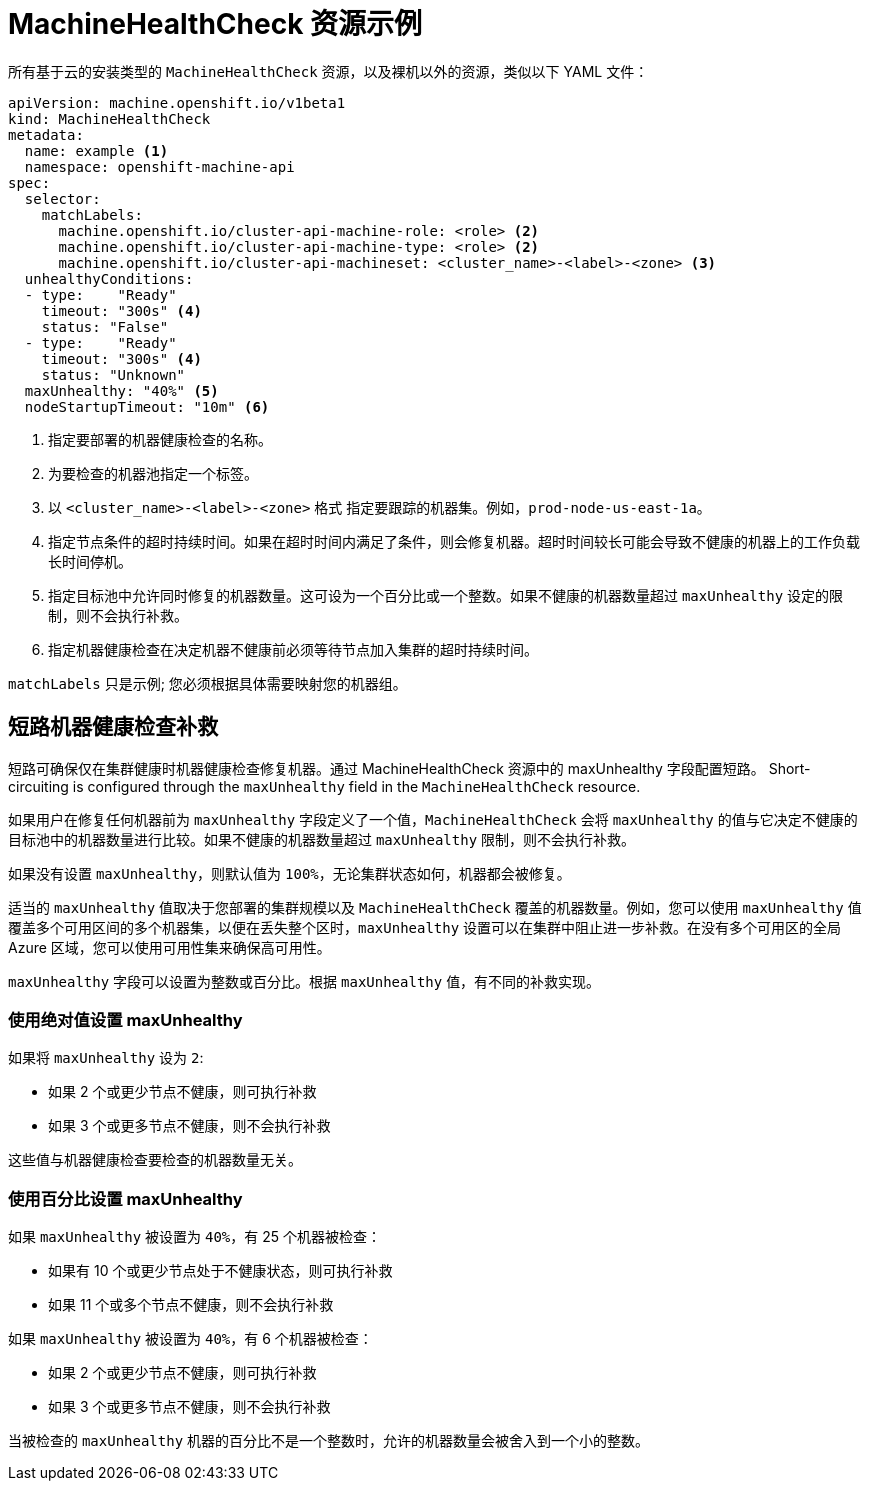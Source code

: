 // Module included in the following assemblies:
//
// * machine_management/deploying-machine-health-checks.adoc
// * post_installation_configuration/node-tasks.adoc


[id="machine-health-checks-resource_{context}"]
= MachineHealthCheck 资源示例

所有基于云的安装类型的 `MachineHealthCheck` 资源，以及裸机以外的资源，类似以下 YAML 文件：

[source,yaml]
----
apiVersion: machine.openshift.io/v1beta1
kind: MachineHealthCheck
metadata:
  name: example <1>
  namespace: openshift-machine-api
spec:
  selector:
    matchLabels:
      machine.openshift.io/cluster-api-machine-role: <role> <2>
      machine.openshift.io/cluster-api-machine-type: <role> <2>
      machine.openshift.io/cluster-api-machineset: <cluster_name>-<label>-<zone> <3>
  unhealthyConditions:
  - type:    "Ready"
    timeout: "300s" <4>
    status: "False"
  - type:    "Ready"
    timeout: "300s" <4>
    status: "Unknown"
  maxUnhealthy: "40%" <5>
  nodeStartupTimeout: "10m" <6>
----
<1> 指定要部署的机器健康检查的名称。
<2> 为要检查的机器池指定一个标签。
<3> 以 `<cluster_name>-<label>-<zone>` 格式 指定要跟踪的机器集。例如，`prod-node-us-east-1a`。
<4> 指定节点条件的超时持续时间。如果在超时时间内满足了条件，则会修复机器。超时时间较长可能会导致不健康的机器上的工作负载长时间停机。
<5> 指定目标池中允许同时修复的机器数量。这可设为一个百分比或一个整数。如果不健康的机器数量超过 `maxUnhealthy` 设定的限制，则不会执行补救。
<6> 指定机器健康检查在决定机器不健康前必须等待节点加入集群的超时持续时间。

[注意]
====
`matchLabels` 只是示例; 您必须根据具体需要映射您的机器组。
====

[id="machine-health-checks-short-circuiting_{context}"]
== 短路机器健康检查补救

短路可确保仅在集群健康时机器健康检查修复机器。通过 MachineHealthCheck 资源中的 maxUnhealthy 字段配置短路。
Short-circuiting is configured through the `maxUnhealthy` field in the `MachineHealthCheck` resource.

如果用户在修复任何机器前为 `maxUnhealthy` 字段定义了一个值，`MachineHealthCheck` 会将 `maxUnhealthy` 的值与它决定不健康的目标池中的机器数量进行比较。如果不健康的机器数量超过 `maxUnhealthy` 限制，则不会执行补救。

[重要]
====
如果没有设置 `maxUnhealthy`，则默认值为 `100%`，无论集群状态如何，机器都会被修复。
====

适当的 `maxUnhealthy` 值取决于您部署的集群规模以及 `MachineHealthCheck` 覆盖的机器数量。例如，您可以使用 `maxUnhealthy` 值覆盖多个可用区间的多个机器集，以便在丢失整个区时，`maxUnhealthy` 设置可以在集群中阻止进一步补救。在没有多个可用区的全局 Azure 区域，您可以使用可用性集来确保高可用性。

`maxUnhealthy` 字段可以设置为整数或百分比。根据 `maxUnhealthy` 值，有不同的补救实现。

=== 使用绝对值设置 maxUnhealthy

如果将 `maxUnhealthy` 设为 `2`:

* 如果 2 个或更少节点不健康，则可执行补救
* 如果 3 个或更多节点不健康，则不会执行补救

这些值与机器健康检查要检查的机器数量无关。

=== 使用百分比设置 maxUnhealthy

如果 `maxUnhealthy` 被设置为 `40%`，有 25 个机器被检查：

* 如果有 10 个或更少节点处于不健康状态，则可执行补救
* 如果 11 个或多个节点不健康，则不会执行补救

如果 `maxUnhealthy` 被设置为 `40%`，有 6 个机器被检查：

* 如果 2 个或更少节点不健康，则可执行补救
* 如果 3 个或更多节点不健康，则不会执行补救

[注意]
====
当被检查的 `maxUnhealthy` 机器的百分比不是一个整数时，允许的机器数量会被舍入到一个小的整数。
====
